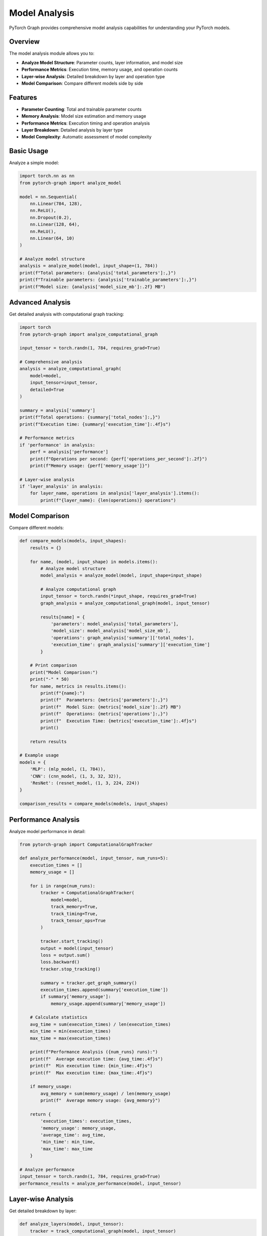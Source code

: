 Model Analysis
==============

PyTorch Graph provides comprehensive model analysis capabilities for understanding your PyTorch models.

Overview
--------

The model analysis module allows you to:

* **Analyze Model Structure**: Parameter counts, layer information, and model size
* **Performance Metrics**: Execution time, memory usage, and operation counts
* **Layer-wise Analysis**: Detailed breakdown by layer and operation type
* **Model Comparison**: Compare different models side by side

Features
--------

* **Parameter Counting**: Total and trainable parameter counts
* **Memory Analysis**: Model size estimation and memory usage
* **Performance Metrics**: Execution timing and operation analysis
* **Layer Breakdown**: Detailed analysis by layer type
* **Model Complexity**: Automatic assessment of model complexity

Basic Usage
-----------

Analyze a simple model:

.. code-block:: python

   import torch.nn as nn
   from pytorch-graph import analyze_model

   model = nn.Sequential(
       nn.Linear(784, 128),
       nn.ReLU(),
       nn.Dropout(0.2),
       nn.Linear(128, 64),
       nn.ReLU(),
       nn.Linear(64, 10)
   )

   # Analyze model structure
   analysis = analyze_model(model, input_shape=(1, 784))
   print(f"Total parameters: {analysis['total_parameters']:,}")
   print(f"Trainable parameters: {analysis['trainable_parameters']:,}")
   print(f"Model size: {analysis['model_size_mb']:.2f} MB")

Advanced Analysis
-----------------

Get detailed analysis with computational graph tracking:

.. code-block:: python

   import torch
   from pytorch-graph import analyze_computational_graph

   input_tensor = torch.randn(1, 784, requires_grad=True)

   # Comprehensive analysis
   analysis = analyze_computational_graph(
       model=model,
       input_tensor=input_tensor,
       detailed=True
   )

   summary = analysis['summary']
   print(f"Total operations: {summary['total_nodes']:,}")
   print(f"Execution time: {summary['execution_time']:.4f}s")

   # Performance metrics
   if 'performance' in analysis:
       perf = analysis['performance']
       print(f"Operations per second: {perf['operations_per_second']:.2f}")
       print(f"Memory usage: {perf['memory_usage']}")

   # Layer-wise analysis
   if 'layer_analysis' in analysis:
       for layer_name, operations in analysis['layer_analysis'].items():
           print(f"{layer_name}: {len(operations)} operations")

Model Comparison
----------------

Compare different models:

.. code-block:: python

   def compare_models(models, input_shapes):
       results = {}
       
       for name, (model, input_shape) in models.items():
           # Analyze model structure
           model_analysis = analyze_model(model, input_shape=input_shape)
           
           # Analyze computational graph
           input_tensor = torch.randn(*input_shape, requires_grad=True)
           graph_analysis = analyze_computational_graph(model, input_tensor)
           
           results[name] = {
               'parameters': model_analysis['total_parameters'],
               'model_size': model_analysis['model_size_mb'],
               'operations': graph_analysis['summary']['total_nodes'],
               'execution_time': graph_analysis['summary']['execution_time']
           }
       
       # Print comparison
       print("Model Comparison:")
       print("-" * 50)
       for name, metrics in results.items():
           print(f"{name}:")
           print(f"  Parameters: {metrics['parameters']:,}")
           print(f"  Model Size: {metrics['model_size']:.2f} MB")
           print(f"  Operations: {metrics['operations']:,}")
           print(f"  Execution Time: {metrics['execution_time']:.4f}s")
           print()
       
       return results

   # Example usage
   models = {
       'MLP': (mlp_model, (1, 784)),
       'CNN': (cnn_model, (1, 3, 32, 32)),
       'ResNet': (resnet_model, (1, 3, 224, 224))
   }
   
   comparison_results = compare_models(models, input_shapes)

Performance Analysis
--------------------

Analyze model performance in detail:

.. code-block:: python

   from pytorch-graph import ComputationalGraphTracker

   def analyze_performance(model, input_tensor, num_runs=5):
       execution_times = []
       memory_usage = []
       
       for i in range(num_runs):
           tracker = ComputationalGraphTracker(
               model=model,
               track_memory=True,
               track_timing=True,
               track_tensor_ops=True
           )
           
           tracker.start_tracking()
           output = model(input_tensor)
           loss = output.sum()
           loss.backward()
           tracker.stop_tracking()
           
           summary = tracker.get_graph_summary()
           execution_times.append(summary['execution_time'])
           if summary['memory_usage']:
               memory_usage.append(summary['memory_usage'])
       
       # Calculate statistics
       avg_time = sum(execution_times) / len(execution_times)
       min_time = min(execution_times)
       max_time = max(execution_times)
       
       print(f"Performance Analysis ({num_runs} runs):")
       print(f"  Average execution time: {avg_time:.4f}s")
       print(f"  Min execution time: {min_time:.4f}s")
       print(f"  Max execution time: {max_time:.4f}s")
       
       if memory_usage:
           avg_memory = sum(memory_usage) / len(memory_usage)
           print(f"  Average memory usage: {avg_memory}")
       
       return {
           'execution_times': execution_times,
           'memory_usage': memory_usage,
           'average_time': avg_time,
           'min_time': min_time,
           'max_time': max_time
       }

   # Analyze performance
   input_tensor = torch.randn(1, 784, requires_grad=True)
   performance_results = analyze_performance(model, input_tensor)

Layer-wise Analysis
-------------------

Get detailed breakdown by layer:

.. code-block:: python

   def analyze_layers(model, input_tensor):
       tracker = track_computational_graph(model, input_tensor)
       analysis = analyze_computational_graph(model, input_tensor, detailed=True)
       
       if 'layer_analysis' in analysis:
           print("Layer-wise Analysis:")
           print("-" * 30)
           
           for layer_name, operations in analysis['layer_analysis'].items():
               print(f"\n{layer_name}:")
               print(f"  Operations: {len(operations)}")
               
               for op in operations:
                   print(f"    - {op['operation_type']}: {op['input_shapes']} -> {op['output_shapes']}")
       
       return analysis['layer_analysis']

   # Analyze layers
   layer_analysis = analyze_layers(model, input_tensor)

Memory Analysis
---------------

Analyze memory usage patterns:

.. code-block:: python

   def analyze_memory_usage(model, input_tensor):
       tracker = ComputationalGraphTracker(
           model=model,
           track_memory=True,
           track_timing=True,
           track_tensor_ops=True
       )
       
       tracker.start_tracking()
       output = model(input_tensor)
       loss = output.sum()
       loss.backward()
       tracker.stop_tracking()
       
       summary = tracker.get_graph_summary()
       
       print("Memory Analysis:")
       print(f"  Model size: {summary.get('model_size_mb', 'N/A')} MB")
       print(f"  Memory usage: {summary.get('memory_usage', 'N/A')}")
       print(f"  Execution time: {summary['execution_time']:.4f}s")
       
       return summary

   # Analyze memory
   memory_analysis = analyze_memory_usage(model, input_tensor)

Examples
--------

CNN Analysis
~~~~~~~~~~~~

.. code-block:: python

   cnn_model = nn.Sequential(
       nn.Conv2d(3, 32, 3, padding=1),
       nn.BatchNorm2d(32),
       nn.ReLU(),
       nn.MaxPool2d(2),
       nn.Conv2d(32, 64, 3, padding=1),
       nn.BatchNorm2d(64),
       nn.ReLU(),
       nn.AdaptiveAvgPool2d((1, 1)),
       nn.Flatten(),
       nn.Linear(64, 10)
   )

   # Analyze CNN
   cnn_analysis = analyze_model(cnn_model, input_shape=(1, 3, 32, 32))
   print(f"CNN Parameters: {cnn_analysis['total_parameters']:,}")
   print(f"CNN Size: {cnn_analysis['model_size_mb']:.2f} MB")

ResNet Analysis
~~~~~~~~~~~~~~~

.. code-block:: python

   class ResNetBlock(nn.Module):
       def __init__(self, in_channels, out_channels):
           super().__init__()
           self.conv1 = nn.Conv2d(in_channels, out_channels, 3, padding=1)
           self.bn1 = nn.BatchNorm2d(out_channels)
           self.conv2 = nn.Conv2d(out_channels, out_channels, 3, padding=1)
           self.bn2 = nn.BatchNorm2d(out_channels)
           self.relu = nn.ReLU()
           
       def forward(self, x):
           residual = x
           out = self.relu(self.bn1(self.conv1(x)))
           out = self.bn2(self.conv2(out))
           out += residual
           return self.relu(out)

   class ResNetModel(nn.Module):
       def __init__(self):
           super().__init__()
           self.conv1 = nn.Conv2d(3, 64, 7, stride=2, padding=3)
           self.bn1 = nn.BatchNorm2d(64)
           self.relu = nn.ReLU()
           self.maxpool = nn.MaxPool2d(3, stride=2, padding=1)
           
           self.res_block1 = ResNetBlock(64, 64)
           self.res_block2 = ResNetBlock(64, 64)
           
           self.avgpool = nn.AdaptiveAvgPool2d((1, 1))
           self.fc = nn.Linear(64, 1000)
           
       def forward(self, x):
           x = self.relu(self.bn1(self.conv1(x)))
           x = self.maxpool(x)
           x = self.res_block1(x)
           x = self.res_block2(x)
           x = self.avgpool(x)
           x = torch.flatten(x, 1)
           x = self.fc(x)
           return x

   resnet_model = ResNetModel()
   
   # Analyze ResNet
   resnet_analysis = analyze_model(resnet_model, input_shape=(1, 3, 224, 224))
   print(f"ResNet Parameters: {resnet_analysis['total_parameters']:,}")
   print(f"ResNet Size: {resnet_analysis['model_size_mb']:.2f} MB")

Best Practices
--------------

* **Use appropriate input shapes** that match your model's expected input
* **Analyze multiple runs** for performance metrics
* **Compare models** to understand trade-offs
* **Monitor memory usage** for large models
* **Export analysis data** for further processing

Troubleshooting
---------------

Common Issues
~~~~~~~~~~~~~

**ImportError: No module named 'torch'**
   Install PyTorch: ``pip install torch``

**Memory issues with large models**
   Use smaller input tensors for initial testing

**Analysis takes too long**
   Consider using fewer runs or smaller models

**Missing analysis data**
   Ensure the model runs successfully with the given input

See Also
--------

* :doc:`architecture_visualization` - For architecture diagram generation
* :doc:`computational_graph_tracking` - For computational graph analysis
* :doc:`api/model_analysis` - For complete API reference
